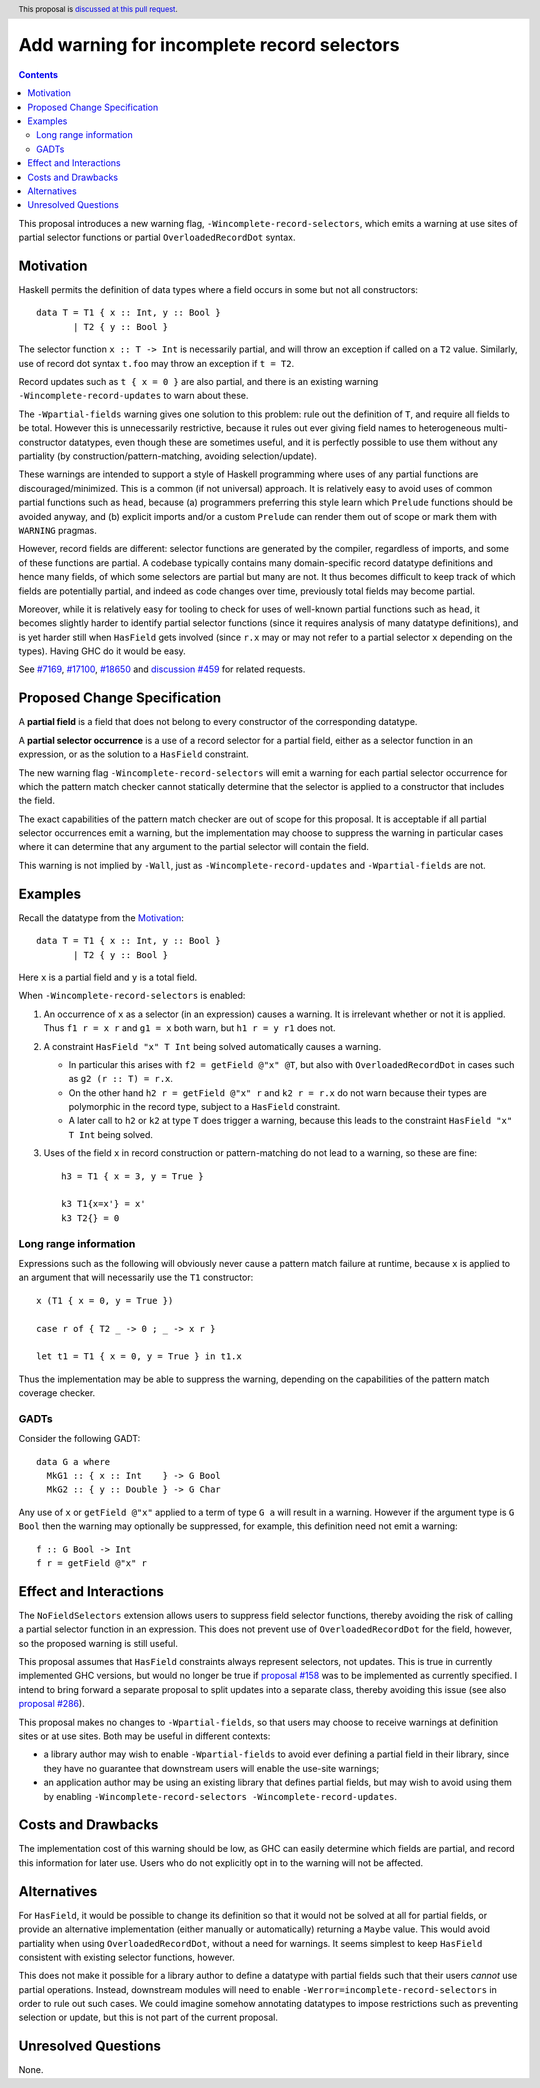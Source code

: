 Add warning for incomplete record selectors
===========================================

.. author:: Adam Gundry
.. date-accepted::
.. ticket-url:: https://gitlab.haskell.org/ghc/ghc/-/issues/18650
.. implemented::
.. highlight:: haskell
.. header:: This proposal is `discussed at this pull request <https://github.com/ghc-proposals/ghc-proposals/pull/516>`_.
.. contents::

This proposal introduces a new warning flag, ``-Wincomplete-record-selectors``,
which emits a warning at use sites of partial selector functions or partial
``OverloadedRecordDot`` syntax.


Motivation
----------
Haskell permits the definition of data types where a field occurs in some but
not all constructors::

  data T = T1 { x :: Int, y :: Bool }
         | T2 { y :: Bool }

The selector function ``x :: T -> Int`` is necessarily partial, and will throw
an exception if called on a ``T2`` value.  Similarly, use of record dot syntax
``t.foo`` may throw an exception if ``t = T2``.

Record updates such as ``t { x = 0 }`` are also partial, and there is an
existing warning ``-Wincomplete-record-updates`` to warn about these.

The ``-Wpartial-fields`` warning gives one solution to this problem: rule out
the definition of ``T``, and require all fields to be total. However this is
unnecessarily restrictive, because it rules out ever giving field names to
heterogeneous multi-constructor datatypes, even though these are sometimes
useful, and it is perfectly possible to use them without any partiality (by
construction/pattern-matching, avoiding selection/update).

These warnings are intended to support a style of Haskell programming where uses
of any partial functions are discouraged/minimized. This is a common (if not
universal) approach. It is relatively easy to avoid uses of common partial
functions such as ``head``, because (a) programmers preferring this style learn
which ``Prelude`` functions should be avoided anyway, and (b) explicit imports
and/or a custom ``Prelude`` can render them out of scope or mark them with
``WARNING`` pragmas.

However, record fields are different: selector functions are generated by the
compiler, regardless of imports, and some of these functions are partial. A
codebase typically contains many domain-specific record datatype definitions and
hence many fields, of which some selectors are partial but many are not. It thus
becomes difficult to keep track of which fields are potentially partial, and
indeed as code changes over time, previously total fields may become partial.

Moreover, while it is relatively easy for tooling to check for uses of
well-known partial functions such as ``head``, it becomes slightly harder to
identify partial selector functions (since it requires analysis of many datatype
definitions), and is yet harder still when ``HasField`` gets involved (since
``r.x`` may or may not refer to a partial selector ``x`` depending on the
types). Having GHC do it would be easy.

See `#7169 <https://gitlab.haskell.org/ghc/ghc/-/issues/7169>`_, `#17100
<https://gitlab.haskell.org/ghc/ghc/-/issues/17100>`_, `#18650
<https://gitlab.haskell.org/ghc/ghc/-/issues/18650>`_ and `discussion #459
<https://github.com/ghc-proposals/ghc-proposals/discussions/459>`_ for related
requests.



Proposed Change Specification
-----------------------------

A **partial field** is a field that does not belong to every constructor of the
corresponding datatype.

A **partial selector occurrence** is a use of a record selector for a partial
field, either as a selector function in an expression, or as the solution to a
``HasField`` constraint.

The new warning flag ``-Wincomplete-record-selectors`` will emit a warning for
each partial selector occurrence for which the pattern match checker cannot
statically determine that the selector is applied to a constructor that
includes the field.

The exact capabilities of the pattern match checker are out of scope for this
proposal.  It is acceptable if all partial selector occurrences emit a warning,
but the implementation may choose to suppress the warning in particular cases
where it can determine that any argument to the partial selector will contain
the field.

This warning is not implied by ``-Wall``, just as
``-Wincomplete-record-updates`` and ``-Wpartial-fields`` are not.


Examples
--------

Recall the datatype from the `Motivation`_::

  data T = T1 { x :: Int, y :: Bool }
         | T2 { y :: Bool }

Here ``x`` is a partial field and ``y`` is a total field.

When ``-Wincomplete-record-selectors`` is enabled:

1. An occurrence of ``x`` as a selector (in an expression) causes a warning. It
   is irrelevant whether or not it is applied. Thus ``f1 r = x r`` and ``g1 =
   x`` both warn, but ``h1 r = y r1`` does not.

2. A constraint ``HasField "x" T Int`` being solved automatically causes a
   warning.

   - In particular this arises with ``f2 = getField @"x" @T``, but also with
     ``OverloadedRecordDot`` in cases such as ``g2 (r :: T) = r.x``.

   - On the other hand ``h2 r = getField @"x" r`` and ``k2 r = r.x`` do not warn
     because their types are polymorphic in the record type, subject to a
     ``HasField`` constraint.

   - A later call to ``h2`` or ``k2`` at type ``T`` does trigger a warning,
     because this leads to the constraint ``HasField "x" T Int`` being solved.

3. Uses of the field ``x`` in record construction or pattern-matching do not
   lead to a warning, so these are fine::

    h3 = T1 { x = 3, y = True }

    k3 T1{x=x'} = x'
    k3 T2{} = 0


Long range information
~~~~~~~~~~~~~~~~~~~~~~

Expressions such as the following will obviously never cause a pattern match
failure at runtime, because ``x`` is applied to an argument that will
necessarily use the ``T1`` constructor::

    x (T1 { x = 0, y = True })

    case r of { T2 _ -> 0 ; _ -> x r }

    let t1 = T1 { x = 0, y = True } in t1.x

Thus the implementation may be able to suppress the warning, depending on the
capabilities of the pattern match coverage checker.


GADTs
~~~~~

Consider the following GADT::

    data G a where
      MkG1 :: { x :: Int    } -> G Bool
      MkG2 :: { y :: Double } -> G Char

Any use of ``x`` or ``getField @"x"`` applied to a term of type ``G a`` will
result in a warning.  However if the argument type is ``G Bool`` then the
warning may optionally be suppressed, for example, this definition need not emit
a warning::

    f :: G Bool -> Int
    f r = getField @"x" r


Effect and Interactions
-----------------------
The ``NoFieldSelectors`` extension allows users to suppress field selector
functions, thereby avoiding the risk of calling a partial selector function in
an expression.  This does not prevent use of ``OverloadedRecordDot`` for the field,
however, so the proposed warning is still useful.

This proposal assumes that ``HasField`` constraints always represent selectors,
not updates.  This is true in currently implemented GHC versions, but would no
longer be true if `proposal #158
<https://github.com/ghc-proposals/ghc-proposals/pull/158>`_ was to be
implemented as currently specified.  I intend to bring forward a separate
proposal to split updates into a separate class, thereby avoiding this issue
(see also `proposal #286
<https://github.com/ghc-proposals/ghc-proposals/pull/286>`_).

This proposal makes no changes to ``-Wpartial-fields``, so that users may choose
to receive warnings at definition sites or at use sites.  Both may be useful in
different contexts:

- a library author may wish to enable ``-Wpartial-fields`` to avoid ever
  defining a partial field in their library, since they have no guarantee that
  downstream users will enable the use-site warnings;

- an application author may be using an existing library that defines partial
  fields, but may wish to avoid using them by enabling
  ``-Wincomplete-record-selectors -Wincomplete-record-updates``.


Costs and Drawbacks
-------------------
The implementation cost of this warning should be low, as GHC can easily
determine which fields are partial, and record this information for later use.
Users who do not explicitly opt in to the warning will not be affected.


Alternatives
------------
For ``HasField``, it would be possible to change its definition so that it would
not be solved at all for partial fields, or provide an alternative
implementation (either manually or automatically) returning a ``Maybe`` value.
This would avoid partiality when using ``OverloadedRecordDot``, without a need
for warnings.  It seems simplest to keep ``HasField`` consistent with existing
selector functions, however.

This does not make it possible for a library author to define a datatype with
partial fields such that their users *cannot* use partial operations.  Instead,
downstream modules will need to enable ``-Werror=incomplete-record-selectors``
in order to rule out such cases.  We could imagine somehow annotating datatypes
to impose restrictions such as preventing selection or update, but this is not
part of the current proposal.


Unresolved Questions
--------------------
None.
